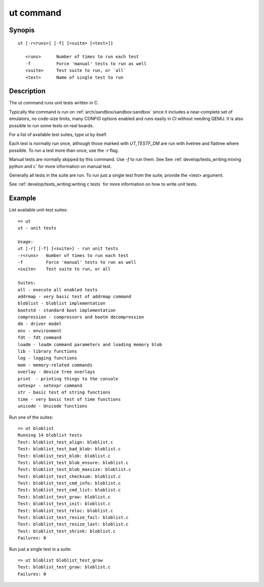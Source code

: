 .. SPDX-License-Identifier: GPL-2.0+:

ut command
==========

Synopis
-------

::

    ut [-r<runs>] [-f] [<suite> [<test>]]

       <runs>      Number of times to run each test
       -f          Force 'manual' tests to run as well
       <suite>     Test suite to run, or `all`
       <test>      Name of single test to run

Description
-----------

The ut command runs unit tests written in C.

Typically the command is run on :ref:`arch/sandbox/sandbox:sandbox` since it
includes a near-complete set of emulators, no code-size limits, many CONFIG
options enabled and runs easily in CI without needing QEMU. It is also possible
to run some tests on real boards.

For a list of available test suites, type `ut` by itself.

Each test is normally run once, although those marked with `UT_TESTF_DM` are
run with livetree and flattree where possible. To run a test more than once,
use the `-r` flag.

Manual tests are normally skipped by this command. Use `-f` to run them. See
See :ref:`develop/tests_writing:mixing python and c` for more information on
manual test.

Generally all tests in the suite are run. To run just a single test from the
suite, provide the <test> argument.

See :ref:`develop/tests_writing:writing c tests` for more information on how to
write unit tests.

Example
-------

List available unit-test suites::

    => ut
    ut - unit tests

    Usage:
    ut [-r] [-f] [<suite>] - run unit tests
    -r<runs>   Number of times to run each test
    -f         Force 'manual' tests to run as well
    <suite>    Test suite to run, or all

    Suites:
    all - execute all enabled tests
    addrmap - very basic test of addrmap command
    bloblist - bloblist implementation
    bootstd - standard boot implementation
    compression - compressors and bootm decompression
    dm - driver model
    env - environment
    fdt - fdt command
    loadm - loadm command parameters and loading memory blob
    lib - library functions
    log - logging functions
    mem - memory-related commands
    overlay - device tree overlays
    print  - printing things to the console
    setexpr - setexpr command
    str - basic test of string functions
    time - very basic test of time functions
    unicode - Unicode functions

Run one of the suites::

    => ut bloblist
    Running 14 bloblist tests
    Test: bloblist_test_align: bloblist.c
    Test: bloblist_test_bad_blob: bloblist.c
    Test: bloblist_test_blob: bloblist.c
    Test: bloblist_test_blob_ensure: bloblist.c
    Test: bloblist_test_blob_maxsize: bloblist.c
    Test: bloblist_test_checksum: bloblist.c
    Test: bloblist_test_cmd_info: bloblist.c
    Test: bloblist_test_cmd_list: bloblist.c
    Test: bloblist_test_grow: bloblist.c
    Test: bloblist_test_init: bloblist.c
    Test: bloblist_test_reloc: bloblist.c
    Test: bloblist_test_resize_fail: bloblist.c
    Test: bloblist_test_resize_last: bloblist.c
    Test: bloblist_test_shrink: bloblist.c
    Failures: 0

Run just a single test in a suite::

    => ut bloblist bloblist_test_grow
    Test: bloblist_test_grow: bloblist.c
    Failures: 0
